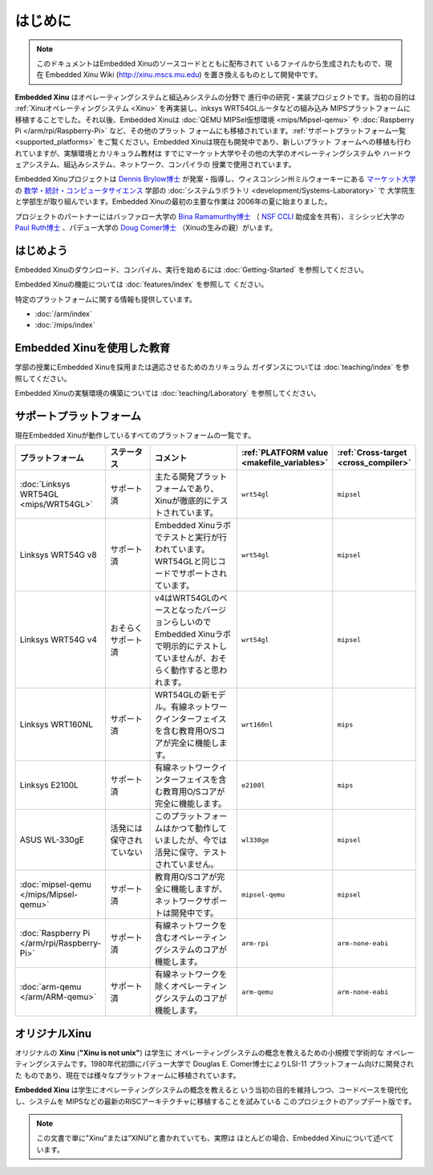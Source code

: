 はじめに
============

.. note::

    このドキュメントはEmbedded Xinuのソースコードとともに配布されて
    いるファイルから生成されたもので、現在 Embedded Xinu Wiki
    (http://xinu.mscs.mu.edu) を置き換えるものとして開発中です。

**Embedded Xinu** はオペレーティングシステムと組込みシステムの分野で
進行中の研究・実装プロジェクトです。当初の目的は :ref:`Xinuオペレーティングシステム <Xinu>` を再実装し、inksys WRT54GLルータなどの組み込み
MIPSプラットフォームに移植することでした。それ以後、Embedded Xinuは
:doc:`QEMU MIPSel仮想環境 <mips/Mipsel-qemu>` や
:doc:`Raspberry Pi </arm/rpi/Raspberry-Pi>` など、その他のプラット
フォームにも移植されています。:ref:`サポートプラットフォーム一覧 <supported_platforms>`
をご覧ください。Embedded Xinuは現在も開発中であり、新しいプラット
フォームへの移植も行われていますが、実験環境とカリキュラム教材は
すでにマーケット大学やその他の大学のオペレーティングシステムや
ハードウェアシステム、組込みシステム、ネットワーク、コンパイラの
授業で使用されています。

Embedded Xinuプロジェクトは `Dennis Brylow博士 <http://www.mscs.mu.edu/~brylow/>`__
が発案・指導し、ウィスコンシン州ミルウォーキーにある `マーケット大学 <http://www.mu.edu/>`__ の `数学・統計・コンピュータサイエンス  <http://www.mscs.mu.edu/>`__
学部の :doc:`システムラボラトリ <development/Systems-Laboratory>` で
大学院生と学部生が取り組んでいます。Embedded Xinuの最初の主要な作業は
2006年の夏に始まりました。

プロジェクトのパートナーにはバッファロー大学の
`Bina Ramamurthy博士 <http://www.cse.buffalo.edu/~bina/>`__
（ `NSF CCLI <http://www.nsf.gov/pubs/2009/nsf09529/nsf09529.html>`__
助成金を共有）、ミシシッピ大学の
`Paul Ruth博士 <http://cs.olemiss.edu/~ruth/wiki/doku.php>`__
、パデュー大学の `Doug Comer博士 <http://www.cs.purdue.edu/people/comer>`__
（Xinuの生みの親）がいます。

はじめよう
---------------

Embedded Xinuのダウンロード、コンパイル、実行を始めるには
:doc:`Getting-Started` を参照してください。

Embedded Xinuの機能については :doc:`features/index` を参照して
ください。

特定のプラットフォームに関する情報も提供しています。

- :doc:`/arm/index`
- :doc:`/mips/index`

Embedded Xinuを使用した教育
------------------------------

学部の授業にEmbedded Xinuを採用または適応させるためのカリキュラム
ガイダンスについては :doc:`teaching/index` を参照してください。

Embedded Xinuの実験環境の構築については :doc:`teaching/Laboratory`
を参照してください。

.. _supported_platforms:

サポートプラットフォーム
-------------------------

現在Embedded Xinuが動作しているすべてのプラットフォームの一覧です。

.. list-table::
    :widths: 10 10 17 8 8
    :header-rows: 1

    * - プラットフォーム
      - ステータス
      - コメント
      - :ref:`PLATFORM value <makefile_variables>`
      - :ref:`Cross-target <cross_compiler>`
    * - :doc:`Linksys WRT54GL <mips/WRT54GL>`
      - サポート済
      - 主たる開発プラットフォームであり、Xinuが徹底的にテストされています。
      - ``wrt54gl``
      - ``mipsel``
    * - Linksys WRT54G v8
      - サポート済
      - Embedded Xinuラボでテストと実行が行われています。WRT54GLと同じコードでサポートされています。
      - ``wrt54gl``
      - ``mipsel``
    * - Linksys WRT54G v4
      - おそらくサポート済
      - v4はWRT54GLのベースとなったバージョンらしいのでEmbedded Xinuラボで明示的にテストしていませんが、おそらく動作すると思われます。
      - ``wrt54gl``
      - ``mipsel``
    * - Linksys WRT160NL
      - サポート済
      - WRT54GLの新モデル。有線ネットワークインターフェイスを含む教育用O/Sコアが完全に機能します。
      - ``wrt160nl``
      - ``mips``
    * - Linksys E2100L
      - サポート済
      - 有線ネットワークインターフェイスを含む教育用O/Sコアが完全に機能します。
      - ``e2100l``
      - ``mips``
    * - ASUS WL-330gE
      - 活発には保守されていない
      - このプラットフォームはかつて動作していましたが、今では活発に保守、テストされていません。
      - ``wl330ge``
      - ``mipsel``
    * - :doc:`mipsel-qemu </mips/Mipsel-qemu>`
      - サポート済
      - 教育用O/Sコアが完全に機能しますが、ネットワークサポートは開発中です。
      - ``mipsel-qemu``
      - ``mipsel``
    * - :doc:`Raspberry Pi </arm/rpi/Raspberry-Pi>`
      - サポート済
      - 有線ネットワークを含むオペレーティングシステムのコアが機能します。
      - ``arm-rpi``
      - ``arm-none-eabi``
    * - :doc:`arm-qemu </arm/ARM-qemu>`
      - サポート済
      - 有線ネットワークを除くオペレーティングシステムのコアが機能します。
      - ``arm-qemu``
      - ``arm-none-eabi``

.. _Xinu:

オリジナルXinu
-----------------

オリジナルの **Xinu** (**"Xinu is not unix"**) は学生に
オペレーティングシステムの概念を教えるための小規模で学術的な
オペレーティングシステムです。1980年代初頭にパデュー大学で
Douglas E. Comer博士によりLSI-11 プラットフォーム向けに開発された
ものであり、現在では様々なプラットフォームに移植されています。

**Embedded Xinu** は学生にオペレーティングシステムの概念を教えると
いう当初の目的を維持しつつ、コードベースを現代化し、システムを
MIPSなどの最新のRISCアーキテクチャに移植することを試みている
このプロジェクトのアップデート版です。

.. note::
    この文書で単に"Xinu"または"XINU"と書かれていても、実際は
    ほとんどの場合、Embedded Xinuについて述べています。
